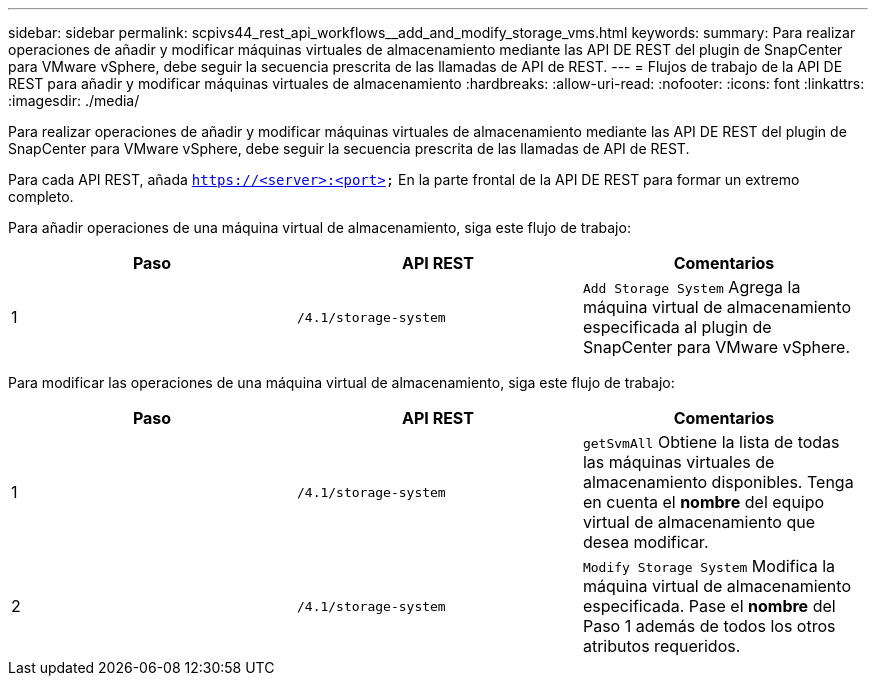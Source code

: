---
sidebar: sidebar 
permalink: scpivs44_rest_api_workflows__add_and_modify_storage_vms.html 
keywords:  
summary: Para realizar operaciones de añadir y modificar máquinas virtuales de almacenamiento mediante las API DE REST del plugin de SnapCenter para VMware vSphere, debe seguir la secuencia prescrita de las llamadas de API de REST. 
---
= Flujos de trabajo de la API DE REST para añadir y modificar máquinas virtuales de almacenamiento
:hardbreaks:
:allow-uri-read: 
:nofooter: 
:icons: font
:linkattrs: 
:imagesdir: ./media/


[role="lead"]
Para realizar operaciones de añadir y modificar máquinas virtuales de almacenamiento mediante las API DE REST del plugin de SnapCenter para VMware vSphere, debe seguir la secuencia prescrita de las llamadas de API de REST.

Para cada API REST, añada `https://<server>:<port>` En la parte frontal de la API DE REST para formar un extremo completo.

Para añadir operaciones de una máquina virtual de almacenamiento, siga este flujo de trabajo:

|===
| Paso | API REST | Comentarios 


| 1 | `/4.1/storage-system` | `Add Storage System` Agrega la máquina virtual de almacenamiento especificada al plugin de SnapCenter para VMware vSphere. 
|===
Para modificar las operaciones de una máquina virtual de almacenamiento, siga este flujo de trabajo:

|===
| Paso | API REST | Comentarios 


| 1 | `/4.1/storage-system` | `getSvmAll` Obtiene la lista de todas las máquinas virtuales de almacenamiento disponibles.
Tenga en cuenta el *nombre* del equipo virtual de almacenamiento que desea modificar. 


| 2 | `/4.1/storage-system` | `Modify Storage System` Modifica la máquina virtual de almacenamiento especificada.
Pase el *nombre* del Paso 1 además de todos los otros atributos requeridos. 
|===